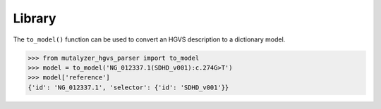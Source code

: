 Library
=======

The ``to_model()`` function can be used to convert an HGVS description
to a dictionary model.


.. code:: python

    >>> from mutalyzer_hgvs_parser import to_model
    >>> model = to_model('NG_012337.1(SDHD_v001):c.274G>T')
    >>> model['reference']
    {'id': 'NG_012337.1', 'selector': {'id': 'SDHD_v001'}}

